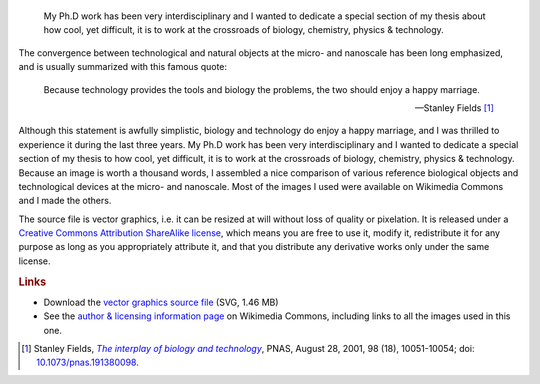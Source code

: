 .. title: Interdisciplinarity, biology & micro-nanotechnologies
.. slug: interdisciplinarity-biology-micro-nanotechnologies
.. date: 2008-07-07 10:45:45
.. tags: Science
.. keywords: interdisciplinarity, SVG, Design, Scientific communication
.. image: /images/Biological_and_technological_scales_compared-en.png
..
    template: post-media.html

.. highlights::

    My Ph.D work has been very interdisciplinary and I wanted to dedicate a special section of my thesis about how cool, yet difficult, it is to work at the crossroads of biology, chemistry, physics & technology.

The convergence between technological and natural objects at the micro- and nanoscale has been long emphasized, and is usually summarized with this famous quote:

    Because technology provides the tools and biology the problems, the two should enjoy a happy marriage.

    --- Stanley Fields [#]_

Although this statement is awfully simplistic, biology and technology do enjoy a happy marriage, and I was thrilled to experience it during the last three years. My Ph.D work has been very interdisciplinary and I wanted to dedicate a special section of my thesis to how cool, yet difficult, it is to work at the crossroads of biology, chemistry, physics & technology. Because an image is worth a thousand words, I assembled a nice comparison of various reference biological objects and technological devices at the micro- and nanoscale. Most of the images I used were available on Wikimedia Commons and I made the others.

The source file is vector graphics, i.e. it can be resized at will without loss of quality or pixelation. It is released under a `Creative Commons Attribution ShareAlike license <http://creativecommons.org/licenses/by-sa/2.5/>`__, which means you are free to use it, modify it, redistribute it for any purpose as long as you appropriately attribute it, and that you distribute any derivative works only under the same license.

.. rubric:: Links

-  Download the `vector graphics source file </images/Biological_and_technological_scales_compared-en.svg>`__ (SVG, 1.46 MB)
-  See the `author & licensing information page <http://commons.wikimedia.org/wiki/File:Biological_and_technological_scales_compared-en.svg>`__ on Wikimedia Commons, including links to all the images used in this one.


.. [#] Stanley Fields, |interplay|_, PNAS, August 28, 2001, 98 (18), 10051-10054; doi: `10.1073/pnas.191380098 <http://dx.doi.org/10.1073/pnas.191380098>`__.

.. |interplay| replace:: *The interplay of biology and technology*
.. _interplay: http://www.pnas.org/content/98/18/10051.full
